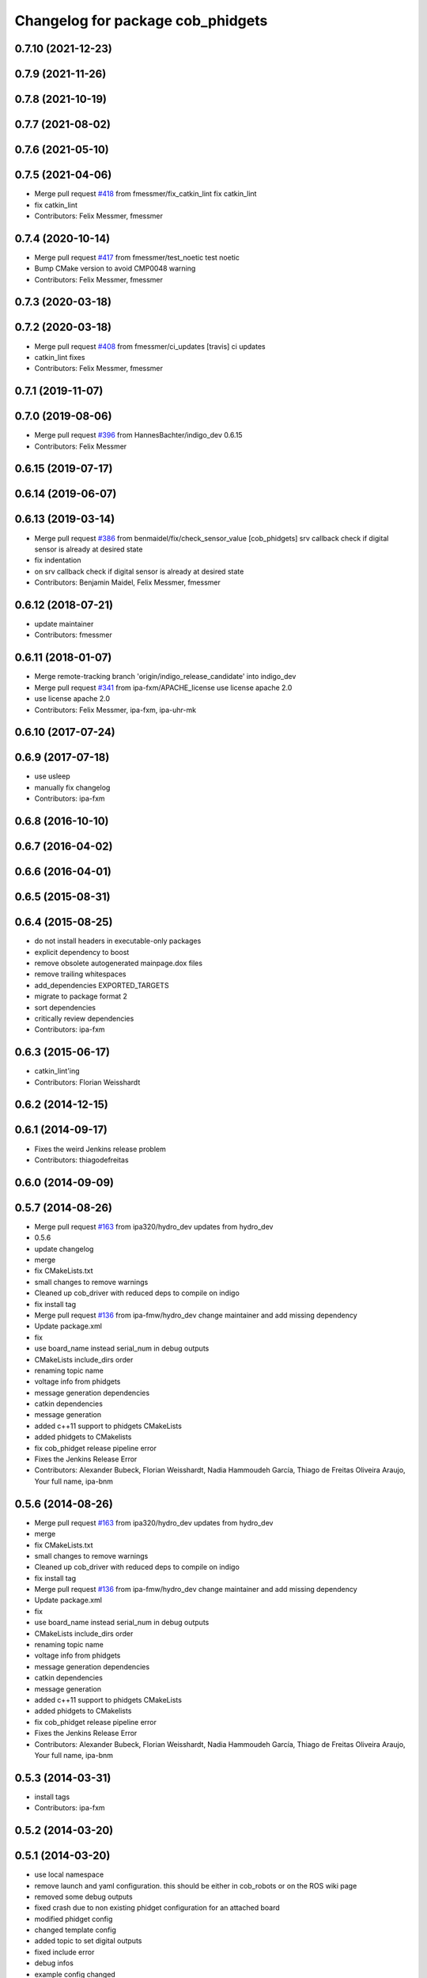 ^^^^^^^^^^^^^^^^^^^^^^^^^^^^^^^^^^
Changelog for package cob_phidgets
^^^^^^^^^^^^^^^^^^^^^^^^^^^^^^^^^^

0.7.10 (2021-12-23)
-------------------

0.7.9 (2021-11-26)
------------------

0.7.8 (2021-10-19)
------------------

0.7.7 (2021-08-02)
------------------

0.7.6 (2021-05-10)
------------------

0.7.5 (2021-04-06)
------------------
* Merge pull request `#418 <https://github.com/ipa320/cob_driver/issues/418>`_ from fmessmer/fix_catkin_lint
  fix catkin_lint
* fix catkin_lint
* Contributors: Felix Messmer, fmessmer

0.7.4 (2020-10-14)
------------------
* Merge pull request `#417 <https://github.com/ipa320/cob_driver/issues/417>`_ from fmessmer/test_noetic
  test noetic
* Bump CMake version to avoid CMP0048 warning
* Contributors: Felix Messmer, fmessmer

0.7.3 (2020-03-18)
------------------

0.7.2 (2020-03-18)
------------------
* Merge pull request `#408 <https://github.com/ipa320/cob_driver/issues/408>`_ from fmessmer/ci_updates
  [travis] ci updates
* catkin_lint fixes
* Contributors: Felix Messmer, fmessmer

0.7.1 (2019-11-07)
------------------

0.7.0 (2019-08-06)
------------------
* Merge pull request `#396 <https://github.com/ipa320/cob_driver/issues/396>`_ from HannesBachter/indigo_dev
  0.6.15
* Contributors: Felix Messmer

0.6.15 (2019-07-17)
-------------------

0.6.14 (2019-06-07)
-------------------

0.6.13 (2019-03-14)
-------------------
* Merge pull request `#386 <https://github.com/ipa320/cob_driver/issues/386>`_ from benmaidel/fix/check_sensor_value
  [cob_phidgets] srv callback check if digital sensor is already at desired state
* fix indentation
* on srv callback check if digital sensor is already at desired state
* Contributors: Benjamin Maidel, Felix Messmer, fmessmer

0.6.12 (2018-07-21)
-------------------
* update maintainer
* Contributors: fmessmer

0.6.11 (2018-01-07)
-------------------
* Merge remote-tracking branch 'origin/indigo_release_candidate' into indigo_dev
* Merge pull request `#341 <https://github.com/ipa320/cob_driver/issues/341>`_ from ipa-fxm/APACHE_license
  use license apache 2.0
* use license apache 2.0
* Contributors: Felix Messmer, ipa-fxm, ipa-uhr-mk

0.6.10 (2017-07-24)
-------------------

0.6.9 (2017-07-18)
------------------
* use usleep
* manually fix changelog
* Contributors: ipa-fxm

0.6.8 (2016-10-10)
------------------

0.6.7 (2016-04-02)
------------------

0.6.6 (2016-04-01)
------------------

0.6.5 (2015-08-31)
------------------

0.6.4 (2015-08-25)
------------------
* do not install headers in executable-only packages
* explicit dependency to boost
* remove obsolete autogenerated mainpage.dox files
* remove trailing whitespaces
* add_dependencies EXPORTED_TARGETS
* migrate to package format 2
* sort dependencies
* critically review dependencies
* Contributors: ipa-fxm

0.6.3 (2015-06-17)
------------------
* catkin_lint'ing
* Contributors: Florian Weisshardt

0.6.2 (2014-12-15)
------------------

0.6.1 (2014-09-17)
------------------
* Fixes the weird Jenkins release problem
* Contributors: thiagodefreitas

0.6.0 (2014-09-09)
------------------

0.5.7 (2014-08-26)
------------------
* Merge pull request `#163 <https://github.com/ipa320/cob_driver/issues/163>`_ from ipa320/hydro_dev
  updates from hydro_dev
* 0.5.6
* update changelog
* merge
* fix CMakeLists.txt
* small changes to remove warnings
* Cleaned up cob_driver with reduced deps to compile on indigo
* fix install tag
* Merge pull request `#136 <https://github.com/ipa320/cob_driver/issues/136>`_ from ipa-fmw/hydro_dev
  change maintainer and add missing dependency
* Update package.xml
* fix
* use board_name instead serial_num in debug outputs
* CMakeLists include_dirs order
* renaming topic name
* voltage info from phidgets
* message generation dependencies
* catkin dependencies
* message generation
* added c++11 support to phidgets CMakeLists
* added phidgets to CMakelists
* fix cob_phidget release pipeline error
* Fixes the Jenkins Release Error
* Contributors: Alexander Bubeck, Florian Weisshardt, Nadia Hammoudeh García, Thiago de Freitas Oliveira Araujo, Your full name, ipa-bnm

0.5.6 (2014-08-26)
------------------
* Merge pull request `#163 <https://github.com/ipa320/cob_driver/issues/163>`_ from ipa320/hydro_dev
  updates from hydro_dev
* merge
* fix CMakeLists.txt
* small changes to remove warnings
* Cleaned up cob_driver with reduced deps to compile on indigo
* fix install tag
* Merge pull request `#136 <https://github.com/ipa320/cob_driver/issues/136>`_ from ipa-fmw/hydro_dev
  change maintainer and add missing dependency
* Update package.xml
* fix
* use board_name instead serial_num in debug outputs
* CMakeLists include_dirs order
* renaming topic name
* voltage info from phidgets
* message generation dependencies
* catkin dependencies
* message generation
* added c++11 support to phidgets CMakeLists
* added phidgets to CMakelists
* fix cob_phidget release pipeline error
* Fixes the Jenkins Release Error
* Contributors: Alexander Bubeck, Florian Weisshardt, Nadia Hammoudeh García, Thiago de Freitas Oliveira Araujo, Your full name, ipa-bnm

0.5.3 (2014-03-31)
------------------
* install tags
* Contributors: ipa-fxm

0.5.2 (2014-03-20)
------------------

0.5.1 (2014-03-20)
------------------
* use local namespace
* remove launch and yaml configuration. this should be either in cob_robots or on the ROS wiki page
* removed some debug outputs
* fixed crash due to non existing phidget configuration for an attached board
* modified phidget config
* changed template config
* added topic to set digital outputs
* fixed include error
* debug infos
* example config changed
* changed service message description from index to uri
* fix include path for libphidgets
* added license headers
* bugfix
* moved services to boards individual namespace
* removed unused files
* cleaned up code
* new phidget config structure
* params reading fix
* implemented new sensor message layout
* added launch file
* publish on root namespace for all attached boards
* phidget config yaml prototype
* exposed settings to yaml param file
* exposed settings to yaml param file
* new message format + POLLING and EVENT based mode
* changed namespaces
* cleanup
* threading and memory-leak fixes
* correction for gcc4.6
* gcc 4.6 corrections
* new phidget driver
* testing
* fix
* flush input buffer
* renaming phidget labels
* changes
* display device name in list
* added phidget device name setter
* Installation stuff
* cleaned up CMakeLists and added install directives
* further modifications for catkin, now everything is compiling and linking
* compiling but still some linker errors
* Second catkinization push
* First catkinization, still need to update some CMakeLists.txt
* eliminate global variable and fix indentation
* delete launch file, should be in cob_robots
* tray: fix
* tray: outputting correct range msgs + configurable
* renamed cob_tray_sensors to cob_phidgets and removed tray occupied check, now only publishing raw data
* Contributors: Alexander Bubeck, Joshua Hampp, abubeck, ipa-bnm, ipa-fmw, ipa-nhg
